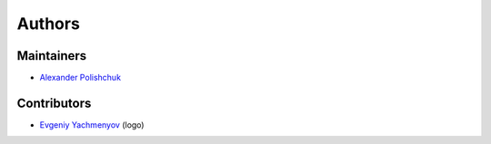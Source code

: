 Authors
=======

Maintainers
-----------

- `Alexander Polishchuk <https://github.com/madnesspie>`_


Contributors
------------

- `Evgeniy Yachmenyov <https://www.behance.net/yes_dez>`_ (logo)
